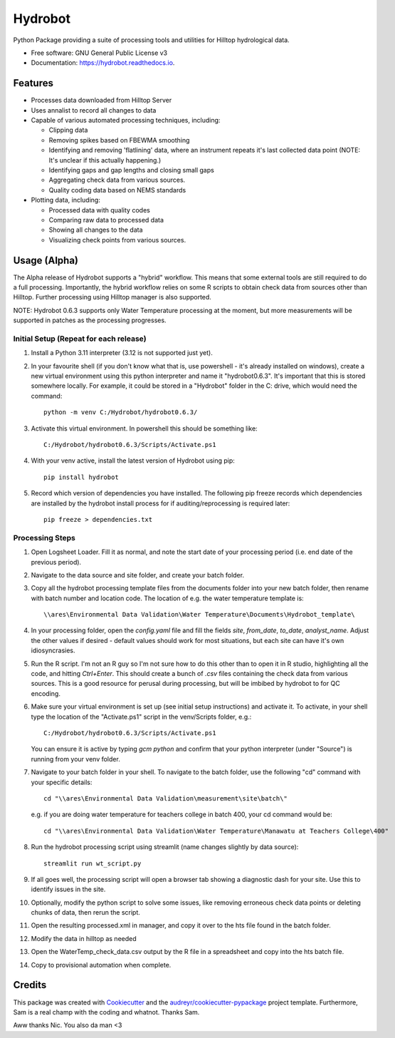 ======================
Hydrobot
======================


.. image:: https://img.shields.io/pypi/v/hydrobot.svg
        :target: https://pypi.python.org/pypi/hydrobot

.. image:: https://readthedocs.org/projects/hydrobot/badge/?version=latest
        :target: https://hydrobot.readthedocs.io/en/latest/?version=latest
        :alt: Documentation Status

Python Package providing a suite of processing tools and utilities for Hilltop
hydrological data.


* Free software: GNU General Public License v3
* Documentation: https://hydrobot.readthedocs.io.


Features
--------

* Processes data downloaded from Hilltop Server
* Uses annalist to record all changes to data
* Capable of various automated processing techniques, including:

  * Clipping data
  * Removing spikes based on FBEWMA smoothing
  * Identifying and removing 'flatlining' data, where an instrument repeats
    it's last collected data point (NOTE: It's unclear if this actually
    happening.)
  * Identifying gaps and gap lengths and closing small gaps
  * Aggregating check data from various sources.
  * Quality coding data based on NEMS standards

* Plotting data, including:

  * Processed data with quality codes
  * Comparing raw data to processed data
  * Showing all changes to the data
  * Visualizing check points from various sources.

Usage (Alpha)
-------------

The Alpha release of Hydrobot supports a "hybrid" workflow. This means that
some external tools are still required to do a full processing. Importantly,
the hybrid workflow relies on some R scripts to obtain check data from sources
other than Hilltop. Further processing using Hilltop manager is also supported.

NOTE: Hydrobot 0.6.3 supports only Water Temperature processing at the moment,
but more measurements will be supported in patches as the processing
progresses.

Initial Setup (Repeat for each release)
^^^^^^^^^^^^^^^^^^^^^^^^^^^^^^^^^^^^^^^

#. Install a Python 3.11 interpreter (3.12 is not supported just yet).

#. In your favourite shell (if you don't know what that is, use powershell -
   it's already installed on windows), create a new virtual environment using
   this python interpreter and name it "hydrobot0.6.3". It's important that
   this is stored somewhere locally. For example, it could be stored in a
   "Hydrobot" folder in the C: drive, which would need the command::

    python -m venv C:/Hydrobot/hydrobot0.6.3/

#. Activate this virtual environment. In powershell this should be something
   like::

    C:/Hydrobot/hydrobot0.6.3/Scripts/Activate.ps1

#. With your venv active, install the latest version of Hydrobot using pip::

    pip install hydrobot

#. Record which version of dependencies you have installed. The following pip
   freeze records which dependencies are installed by the hydrobot install
   process for if auditing/reprocessing is required later::

    pip freeze > dependencies.txt


Processing Steps
^^^^^^^^^^^^^^^^

#. Open Logsheet Loader. Fill it as normal, and note the start date of your
   processing period (i.e. end date of the previous period).

#. Navigate to the data source and site folder, and create your batch folder.

#. Copy all the hydrobot processing template files from the documents folder
   into your new batch folder, then rename with batch number and location code.
   The location of e.g. the water temperature template is::

    \\ares\Environmental Data Validation\Water Temperature\Documents\Hydrobot_template\

#. In your processing folder, open the `config.yaml` file and fill the fields
   `site`, `from_date`, `to_date`, `analyst_name`. Adjust the other values if
   desired - default values should work for most situations, but each site can
   have it's own idiosyncrasies.

#. Run the R script. I'm not an R guy so I'm not sure how to do this other than
   to open it in R studio, highlighting all the code, and hitting `Ctrl+Enter`.
   This should create a bunch of `.csv` files containing the check data from
   various sources. This is a good resource for perusal during processing, but
   will be imbibed by hydrobot to for QC encoding.

#. Make sure your virtual environment is set up (see initial setup
   instructions) and activate it. To activate, in your shell type the location
   of the "Activate.ps1" script in the venv/Scripts folder, e.g.::

    C:/Hydrobot/hydrobot0.6.3/Scripts/Activate.ps1

   You can ensure it is active by typing `gcm python` and confirm that your
   python interpreter (under "Source") is running from your venv folder.

#. Navigate to your batch folder in your shell. To navigate to the batch
   folder, use the following "cd" command with your specific details::

    cd "\\ares\Environmental Data Validation\measurement\site\batch\"

   e.g. if you are doing water temperature for teachers college in batch 400,
   your cd command would be::

    cd "\\ares\Environmental Data Validation\Water Temperature\Manawatu at Teachers College\400"

#. Run the hydrobot processing script using streamlit (name changes slightly by
   data source)::

    streamlit run wt_script.py

#. If all goes well, the processing script will open a browser tab showing a
   diagnostic dash for your site. Use this to identify issues in the site.

#. Optionally, modify the python script to solve some issues, like removing
   erroneous check data points or deleting chunks of data, then rerun the
   script.

#. Open the resulting processed.xml in manager, and copy it over to the hts
   file found in the batch folder.

#. Modify the data in hilltop as needed

#. Open the WaterTemp_check_data.csv output by the R file in a spreadsheet and
   copy into the hts batch file.

#. Copy to provisional automation when complete.

Credits
-------

This package was created with Cookiecutter_ and the `audreyr/cookiecutter-pypackage`_ project template. Furthermore,
Sam is a real champ with the coding and whatnot. Thanks Sam.

Aww thanks Nic. You also da man <3

.. _Cookiecutter: https://github.com/audreyr/cookiecutter
.. _`audreyr/cookiecutter-pypackage`: https://github.com/audreyr/cookiecutter-pypackage
